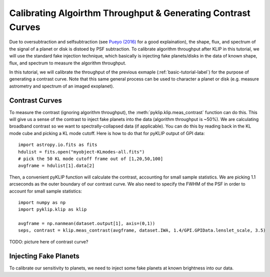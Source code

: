 .. _contrast-label:

Calibrating Algoirthm Throughput & Generating Contrast Curves
==================

Due to oversubtraction and selfsubtraction (see `Pueyo (2016) <http://arxiv.org/abs/1604.06097>`_ for a good
explaination), the shape, flux, and spectrum of the signal of a planet or disk is distoed by PSF subtraction.
To calibrate algorithm throughput after KLIP in this tutorial, we will use the standard fake injection technique,
which basically is injecting fake planets/disks in the data of known shape, flux, and spectrum to measure the
algorithm throughput.

In this tutorial, we will calibrate the throughput of the previous exmaple (:ref:`basic-tutorial-label`) for the
purpose of generating a contrast curve. Note that this same general process can be used to character a planet or disk
(e.g. measure astrometry and spectrum of an imaged exoplanet).


Contrast Curves
---------------

To measure the contrast (ignoring algorithm throughput), the :meth:`pyklip.klip.meas_contrast` function can do this.
This will give us a sense of the contrast to inject fake planets into the data (algorithm throughput is ~50%).
We are calculating broadband contrast so we want to spectrally-collapsed data (if applicable). You can do this
by reading back in the KL mode cube and picking a KL mode cutoff. Here is how to do that for pyKLIP output of
GPI data::

    import astropy.io.fits as fits
    hdulist = fits.open("myobject-KLmodes-all.fits")
    # pick the 50 KL mode cutoff frame out of [1,20,50,100]
    avgframe = hdulist[1].data[2]


Then, a convenient pyKLIP function will calculate the contrast, accounting for small
sample statistics. We are picking 1.1 arcseconds as the outer boundary of our contrast curve. We also need
to specify the FWHM of the PSF in order to account for small sample statistics::

    import numpy as np
    import pyklip.klip as klip

    avgframe = np.nanmean(dataset.output[1], axis=(0,1))
    seps, contrast = klip.meas_contrast(avgframe, dataset.IWA, 1.4/GPI.GPIData.lenslet_scale, 3.5)



TODO: picture here of contrast curve?

Injecting Fake Planets
----------------------
To calibrate our sensitivity to planets, we need to inject some fake planets at known brightness into our data.
